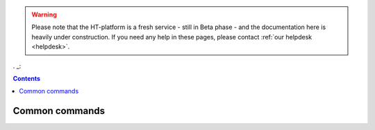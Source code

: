 .. warning:: Please note that the HT-platform is a fresh service - still in Beta phase - and the documentation here is heavily under construction. If you need any help in these pages, please contact :ref:`our helpdesk <helpdesk>`.

. _:

.. contents::
    :depth: 2

***************
Common commands
***************

.. ## Batch computing on the '2nd platform'

 ### Batch scheduler overview

 ### Writing a job script

 * Defining the requirements of a job

 ### How to submit jobs

 * Login to the WN?

 ### How to retrieve the job output

 ### How to cancel jobs

 ### How to use scratch

 ### How to compile and test jobs

 ### How to monitor jobs

 * Job status
 * Job usage (cores, memory, scratch)

 ### Compute usage

 * Own CPU hours consumed (for any project member)
 * CPU hours consumed from all project members & budget left  (only for project admins)


.. seealso:: Still need help? Contact :ref:`our helpdesk <helpdesk>`
